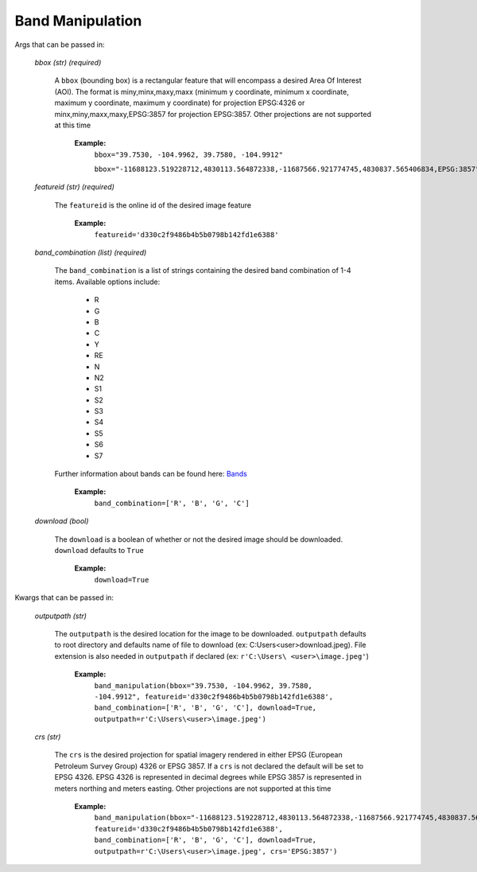 **Band Manipulation**
======================

Args that can be passed in:

 *bbox (str) (required)*

  A ``bbox`` (bounding box) is a rectangular feature that will encompass a desired Area Of Interest (AOI).
  The format is miny,minx,maxy,maxx (minimum y coordinate, minimum x coordinate, maximum y coordinate, maximum y coordinate) for
  projection EPSG:4326 or minx,miny,maxx,maxy,EPSG:3857 for projection EPSG:3857. Other projections are not supported at this time

   **Example:**
     ``bbox="39.7530, -104.9962, 39.7580, -104.9912"``

     ``bbox="-11688123.519228712,4830113.564872338,-11687566.921774745,4830837.565406834,EPSG:3857"``

 *featureid (str) (required)*

  The ``featureid`` is the online id of the desired image feature

   **Example:**
     ``featureid='d330c2f9486b4b5b0798b142fd1e6388'``

 *band_combination (list) (required)*

  The ``band_combination`` is a list of strings containing the desired band combination of 1-4 items. Available options include:

   * R
   * G
   * B
   * C
   * Y
   * RE
   * N
   * N2
   * S1
   * S2
   * S3
   * S4
   * S5
   * S6
   * S7

  Further information about bands can be found here: `Bands <https://securewatchdocs.maxar.com/en-us/Miscellaneous/DevGuides/WMTS/WMTS_GetTile.htm#TheBandsParameter>`_

   **Example:**
     ``band_combination=['R', 'B', 'G', 'C']``

 *download (bool)*

  The ``download`` is a boolean of whether or not the desired image should be downloaded. ``download`` defaults to ``True``

   **Example:**
     ``download=True``

Kwargs that can be passed in:

 *outputpath (str)*

  The ``outputpath`` is the desired location for the image to be downloaded. ``outputpath`` defaults to root directory and defaults name of file 
  to download (ex: C:\Users\<user>\download.jpeg). File extension is also needed in ``outputpath`` if declared (ex: ``r'C:\Users\ 
  <user>\image.jpeg'``)

   **Example:**
     ``band_manipulation(bbox="39.7530, -104.9962, 39.7580, -104.9912", featureid='d330c2f9486b4b5b0798b142fd1e6388', band_combination=['R', 'B', 'G', 'C'], download=True, outputpath=r'C:\Users\<user>\image.jpeg')``

 *crs (str)*

  The ``crs`` is the desired projection for spatial imagery rendered in either EPSG (European Petroleum Survey Group) 4326 or EPSG 
  3857. If a ``crs`` is not declared the default will be set to EPSG 4326. EPSG 4326 is represented in decimal degrees while 
  EPSG 3857 is represented in meters northing and meters easting. Other projections are not supported at this time

   **Example:**
     ``band_manipulation(bbox="-11688123.519228712,4830113.564872338,-11687566.921774745,4830837.565406834,EPSG:3857", featureid='d330c2f9486b4b5b0798b142fd1e6388', band_combination=['R', 'B', 'G', 'C'], download=True, outputpath=r'C:\Users\<user>\image.jpeg', crs='EPSG:3857')``